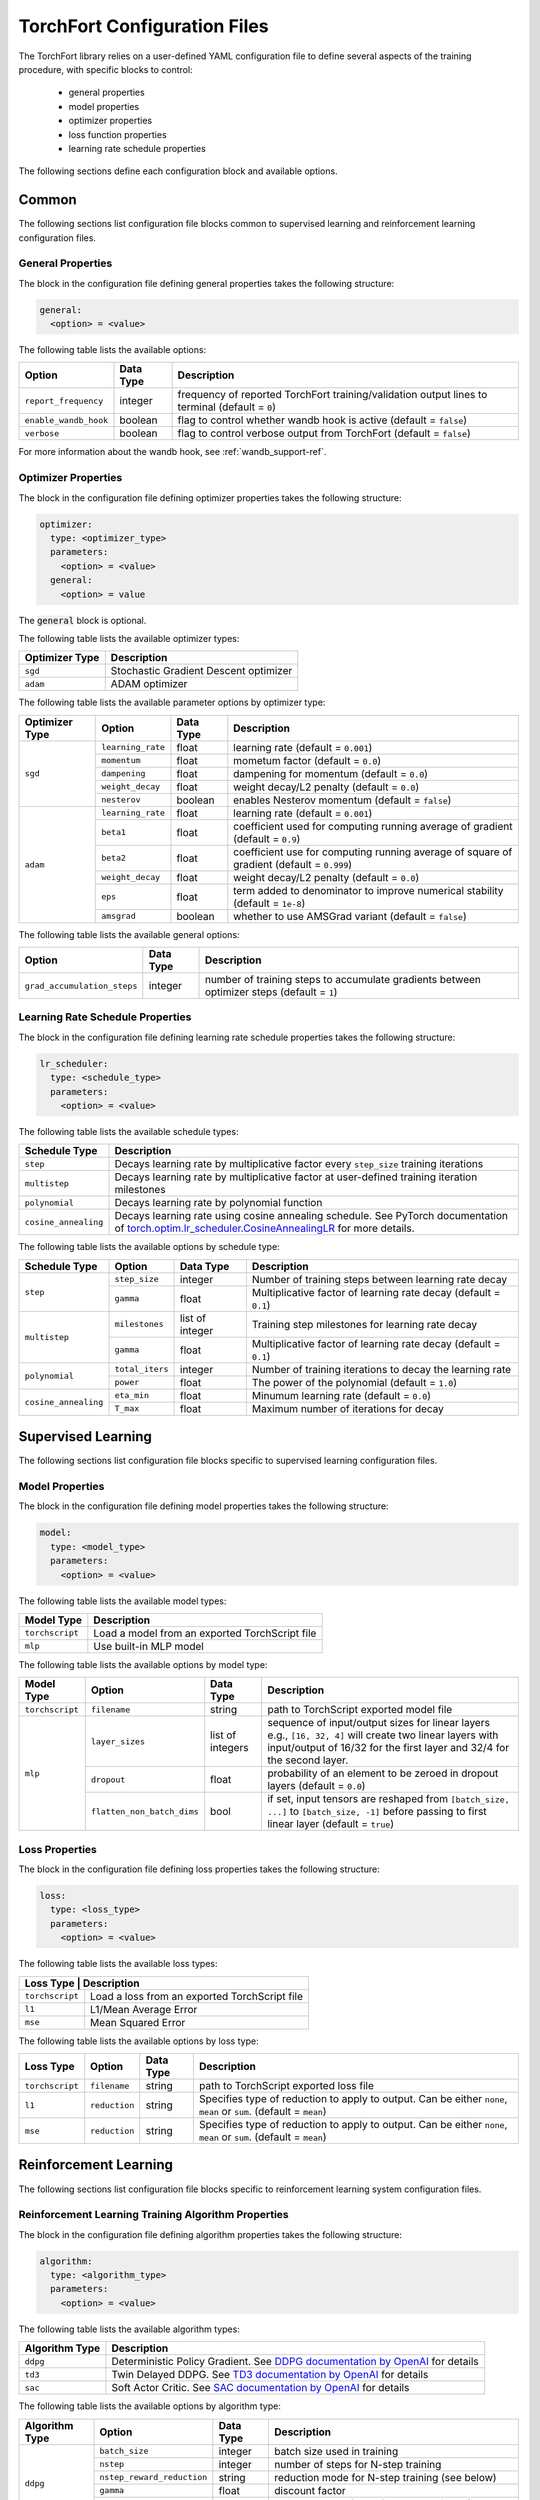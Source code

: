 .. _torchfort_config-ref:

#############################
TorchFort Configuration Files
#############################

The TorchFort library relies on a user-defined YAML configuration file to define several aspects of the training procedure,
with specific blocks to control:

  - general properties
  - model properties
  - optimizer properties
  - loss function properties
  - learning rate schedule properties

The following sections define each configuration block and available options.

Common
======

The following sections list configuration file blocks common to supervised learning and reinforcement learning configuration files.

General Properties
~~~~~~~~~~~~~~~~~~
The block in the configuration file defining general properties takes the following structure:

.. code-block:: yaml

  general:
    <option> = <value>

The following table lists the available options:

+-----------------------+-----------+------------------------------------------------------------------------------------------------+
| Option                | Data Type | Description                                                                                    |
+=======================+===========+================================================================================================+
| ``report_frequency``  | integer   | frequency of reported TorchFort training/validation output lines to terminal (default = ``0``) |
+-----------------------+-----------+------------------------------------------------------------------------------------------------+
| ``enable_wandb_hook`` | boolean   | flag to control whether wandb hook is active  (default = ``false``)                            |
+-----------------------+-----------+------------------------------------------------------------------------------------------------+
| ``verbose``           | boolean   | flag to control verbose output from TorchFort (default = ``false``)                            |
+-----------------------+-----------+------------------------------------------------------------------------------------------------+

For more information about the wandb hook, see :ref:`wandb_support-ref`.

.. _optimizer_properties-ref:

Optimizer Properties
~~~~~~~~~~~~~~~~~~~~
The block in the configuration file defining optimizer properties takes the following structure:

.. code-block:: yaml

  optimizer:
    type: <optimizer_type>
    parameters:
      <option> = <value>
    general:
      <option> = value

The :code:`general` block is optional.

The following table lists the available optimizer types:

+----------------+---------------------------------------+
| Optimizer Type | Description                           |
+================+=======================================+
| ``sgd``        | Stochastic Gradient Descent optimizer |
+----------------+---------------------------------------+
| ``adam``       | ADAM optimizer                        |
+----------------+---------------------------------------+


The following table lists the available parameter options by optimizer type:

+----------------+-------------------+-----------+-------------------------------------------------------------------------------------------+
| Optimizer Type | Option            | Data Type | Description                                                                               |
+================+===================+===========+===========================================================================================+
| ``sgd``        | ``learning_rate`` | float     | learning rate (default = ``0.001``)                                                       |
+                +-------------------+-----------+-------------------------------------------------------------------------------------------+
|                | ``momentum``      | float     | mometum factor (default = ``0.0``)                                                        |
+                +-------------------+-----------+-------------------------------------------------------------------------------------------+
|                | ``dampening``     | float     | dampening for momentum (default = ``0.0``)                                                |
+                +-------------------+-----------+-------------------------------------------------------------------------------------------+
|                | ``weight_decay``  | float     | weight decay/L2 penalty (default = ``0.0``)                                               |
+                +-------------------+-----------+-------------------------------------------------------------------------------------------+
|                | ``nesterov``      | boolean   | enables Nesterov momentum (default = ``false``)                                           |
+----------------+-------------------+-----------+-------------------------------------------------------------------------------------------+
| ``adam``       | ``learning_rate`` | float     | learning rate (default = ``0.001``)                                                       |
+                +-------------------+-----------+-------------------------------------------------------------------------------------------+
|                | ``beta1``         | float     | coefficient used for computing running average of gradient (default = ``0.9``)            |
+                +-------------------+-----------+-------------------------------------------------------------------------------------------+
|                | ``beta2``         | float     | coefficient use for computing running average of square of gradient (default = ``0.999``) |
+                +-------------------+-----------+-------------------------------------------------------------------------------------------+
|                | ``weight_decay``  | float     | weight decay/L2 penalty (default = ``0.0``)                                               |
+                +-------------------+-----------+-------------------------------------------------------------------------------------------+
|                | ``eps``           | float     | term added to denominator to improve numerical stability (default = ``1e-8``)             |
+                +-------------------+-----------+-------------------------------------------------------------------------------------------+
|                | ``amsgrad``       | boolean   | whether to use AMSGrad variant (default = ``false``)                                      |
+----------------+-------------------+-----------+-------------------------------------------------------------------------------------------+

The following table lists the available general options:

+------------------------------+-----------+------------------------------------------------------------------------------------------------+
| Option                       | Data Type | Description                                                                                    |
+==============================+===========+================================================================================================+
| ``grad_accumulation_steps``  | integer   | number of training steps to accumulate gradients between optimizer steps  (default = ``1``)    |
+------------------------------+-----------+------------------------------------------------------------------------------------------------+

.. _lr_schedule_properties-ref:

Learning Rate Schedule Properties
~~~~~~~~~~~~~~~~~~~~~~~~~~~~~~~~~
The block in the configuration file defining learning rate schedule properties takes the following structure:

.. code-block:: yaml

  lr_scheduler:
    type: <schedule_type>
    parameters:
      <option> = <value>

The following table lists the available schedule types:

+----------------------+--------------------------------------------------------------------------------------------------------------------------------------------------------------+
| Schedule Type        | Description                                                                                                                                                  |
+======================+==============================================================================================================================================================+
| ``step``             | Decays learning rate by multiplicative factor every ``step_size`` training iterations                                                                        |
+----------------------+--------------------------------------------------------------------------------------------------------------------------------------------------------------+
| ``multistep``        | Decays learning rate by multiplicative factor at user-defined training iteration milestones                                                                  |
+----------------------+--------------------------------------------------------------------------------------------------------------------------------------------------------------+
| ``polynomial``       | Decays learning rate by polynomial function                                                                                                                  |
+----------------------+--------------------------------------------------------------------------------------------------------------------------------------------------------------+
| ``cosine_annealing`` | Decays learning rate using cosine annealing schedule. See PyTorch documentation of                                                                           |
|                      | `torch.optim.lr_scheduler.CosineAnnealingLR <https://pytorch.org/docs/stable/generated/torch.optim.lr_scheduler.CosineAnnealingLR.html>`_ for more details.  |
+----------------------+--------------------------------------------------------------------------------------------------------------------------------------------------------------+

The following table lists the available options by schedule type:

+----------------------+-----------------+-----------------+------------------------------------------------------------------+
| Schedule Type        | Option          | Data Type       | Description                                                      |
+======================+=================+=================+==================================================================+
| ``step``             | ``step_size``   | integer         | Number of training steps between learning rate decay             |
+                      +-----------------+-----------------+------------------------------------------------------------------+
|                      | ``gamma``       | float           | Multiplicative factor of learning rate decay (default = ``0.1``) |
+----------------------+-----------------+-----------------+------------------------------------------------------------------+
| ``multistep``        | ``milestones``  | list of integer | Training step milestones for learning rate decay                 |
+                      +-----------------+-----------------+------------------------------------------------------------------+
|                      | ``gamma``       | float           | Multiplicative factor of learning rate decay (default = ``0.1``) |
+----------------------+-----------------+-----------------+------------------------------------------------------------------+
| ``polynomial``       | ``total_iters`` | integer         | Number of training iterations to decay the learning rate         |
+                      +-----------------+-----------------+------------------------------------------------------------------+
|                      | ``power``       | float           | The power of the polynomial (default = ``1.0``)                  |
+----------------------+-----------------+-----------------+------------------------------------------------------------------+
| ``cosine_annealing`` | ``eta_min``     | float           | Minumum learning rate (default = ``0.0``)                        |
+                      +-----------------+-----------------+------------------------------------------------------------------+
|                      | ``T_max``       | float           | Maximum number of iterations for decay                           |
+----------------------+-----------------+-----------------+------------------------------------------------------------------+

Supervised Learning
===================

The following sections list configuration file blocks specific to supervised learning configuration files.

.. _model_properties-ref:

Model Properties
~~~~~~~~~~~~~~~~~~
The block in the configuration file defining model properties takes the following structure:

.. code-block:: yaml

  model:
    type: <model_type>
    parameters:
      <option> = <value>

The following table lists the available model types:

+-----------------+------------------------------------------------+
| Model Type      | Description                                    |
+=================+================================================+
| ``torchscript`` | Load a model from an exported TorchScript file |
+-----------------+------------------------------------------------+
| ``mlp``         | Use built-in MLP model                         |
+-----------------+------------------------------------------------+


The following table lists the available options by model type:

+-----------------+----------------------------+------------------+------------------------------------------------------------------------------------------------------------------------------------------------------------------------------------+
| Model Type      | Option                     | Data Type        | Description                                                                                                                                                                        |
+=================+============================+==================+====================================================================================================================================================================================+
| ``torchscript`` | ``filename``               | string           | path to TorchScript exported model file                                                                                                                                            |
+-----------------+----------------------------+------------------+------------------------------------------------------------------------------------------------------------------------------------------------------------------------------------+
| ``mlp``         | ``layer_sizes``            | list of integers | sequence of input/output sizes for linear layers e.g., ``[16, 32, 4]`` will create two linear layers with input/output of 16/32 for the first layer and 32/4 for the second layer. |
+                 +----------------------------+------------------+------------------------------------------------------------------------------------------------------------------------------------------------------------------------------------+
|                 | ``dropout``                | float            | probability of an element to be zeroed in dropout layers (default = ``0.0``)                                                                                                       |
+                 +----------------------------+------------------+------------------------------------------------------------------------------------------------------------------------------------------------------------------------------------+
|                 | ``flatten_non_batch_dims`` | bool             | if set, input tensors are reshaped from ``[batch_size, ...]`` to ``[batch_size, -1]`` before passing to first linear layer (default = ``true``)                                    |
+-----------------+----------------------------+------------------+------------------------------------------------------------------------------------------------------------------------------------------------------------------------------------+


Loss Properties
~~~~~~~~~~~~~~~~~~~~
The block in the configuration file defining loss properties takes the following structure:

.. code-block:: yaml

  loss:
    type: <loss_type>
    parameters:
      <option> = <value>

The following table lists the available loss types:

+-----------+------------------------------------------------------+
| Loss Type | Description                                          |
+=================+================================================+
| ``torchscript`` | Load a loss from an exported TorchScript file  |
+-----------------+------------------------------------------------+
| ``l1``          | L1/Mean Average Error                          |
+-----------------+------------------------------------------------+
| ``mse``         | Mean Squared Error                             |
+-----------------+------------------------------------------------+

The following table lists the available options by loss type:

+-----------------+---------------+-----------+-------------------------------------------------------------------------------------------------------------------+
| Loss Type       | Option        | Data Type | Description                                                                                                       |
+=================+===============+===========+===================================================================================================================+
| ``torchscript`` | ``filename``  | string    | path to TorchScript exported loss file                                                                            |
+-----------------+---------------+-----------+-------------------------------------------------------------------------------------------------------------------+
| ``l1``          | ``reduction`` | string    | Specifies type of reduction to apply to output. Can be either ``none``, ``mean`` or ``sum``. (default = ``mean``) |
+-----------------+---------------+-----------+-------------------------------------------------------------------------------------------------------------------+
| ``mse``         | ``reduction`` | string    | Specifies type of reduction to apply to output. Can be either ``none``, ``mean`` or ``sum``. (default = ``mean``) |
+-----------------+---------------+-----------+-------------------------------------------------------------------------------------------------------------------+


Reinforcement Learning
======================

The following sections list configuration file blocks specific to reinforcement learning system configuration files.

Reinforcement Learning Training Algorithm Properties
~~~~~~~~~~~~~~~~~~~~~~~~~~~~~~~~~~~~~~~~~~~~~~~~~~~~
The block in the configuration file defining algorithm properties takes the following structure:

.. code-block:: yaml

  algorithm:
    type: <algorithm_type>
    parameters:
      <option> = <value>
      
The following table lists the available algorithm types:

+----------------+-----------------------------------------------------------------------------------------------------------------------------------------------+
| Algorithm Type | Description                                                                                                                                   |
+================+===============================================================================================================================================+
| ``ddpg``       | Deterministic Policy Gradient. See `DDPG documentation by OpenAI <https://spinningup.openai.com/en/latest/algorithms/ddpg.html>`_ for details |
+----------------+-----------------------------------------------------------------------------------------------------------------------------------------------+
| ``td3``        | Twin Delayed DDPG. See `TD3 documentation by OpenAI <https://spinningup.openai.com/en/latest/algorithms/td3.html>`_ for details               |
+----------------+-----------------------------------------------------------------------------------------------------------------------------------------------+
| ``sac``        | Soft Actor Critic. See `SAC documentation by OpenAI <https://spinningup.openai.com/en/latest/algorithms/sac.html>`_ for details               |
+----------------+-----------------------------------------------------------------------------------------------------------------------------------------------+

The following table lists the available options by algorithm type:

+----------------+----------------------------+------------+-------------------------------------------------------------------------------------------+
| Algorithm Type | Option                     | Data Type  | Description                                                                               |
+================+============================+============+===========================================================================================+
| ``ddpg``       | ``batch_size``             | integer    | batch size used in training                                                               |
+                +----------------------------+------------+-------------------------------------------------------------------------------------------+
|                | ``nstep``                  | integer    | number of steps for N-step training                                                       |
+                +----------------------------+------------+-------------------------------------------------------------------------------------------+
|                | ``nstep_reward_reduction`` | string     | reduction mode for N-step training (see below)                                            |
+                +----------------------------+------------+-------------------------------------------------------------------------------------------+
|                | ``gamma``                  | float      | discount factor                                                                           |
+                +----------------------------+------------+-------------------------------------------------------------------------------------------+
|                | ``rho``                    | boolean    | weight average factor for target weights (in some frameworks called rho = 1-tau)          |
+----------------+----------------------------+------------+-------------------------------------------------------------------------------------------+
| ``td3``        | ``batch_size``             | integer    | batch size used in training                                                               |
+                +----------------------------+------------+-------------------------------------------------------------------------------------------+
|                | ``nstep``                  | integer    | number of steps for N-step training                                                       |
+                +----------------------------+------------+-------------------------------------------------------------------------------------------+
|                | ``nstep_reward_reduction`` | string     | reduction mode for N-step training (see below)                                            |
+                +----------------------------+------------+-------------------------------------------------------------------------------------------+
|                | ``gamma``                  | float      | discount factor                                                                           |
+                +----------------------------+------------+-------------------------------------------------------------------------------------------+
|                | ``rho``                    | float      | weight average factor for target weights (in some frameworks called rho = 1-tau)          |
+                +----------------------------+------------+-------------------------------------------------------------------------------------------+
|                | ``num_critics``            | integer    | number of critic networks used                                                            |
+                +----------------------------+------------+-------------------------------------------------------------------------------------------+
|                | ``policy_lag``             | integer    | update frequency for the policy in units of critic updates                                |
+----------------+----------------------------+------------+-------------------------------------------------------------------------------------------+
| ``sac``        | ``batch_size``             | integer    | batch size used in training                                                               |
+                +----------------------------+------------+-------------------------------------------------------------------------------------------+
|                | ``nstep``                  | integer    | number of steps for N-step training                                                       |
+                +----------------------------+------------+-------------------------------------------------------------------------------------------+
|                | ``nstep_reward_reduction`` | string     | reduction mode for N-step training (see below)                                            |
+                +----------------------------+------------+-------------------------------------------------------------------------------------------+
|                | ``gamma``                  | float      | discount factor                                                                           |
+                +----------------------------+------------+-------------------------------------------------------------------------------------------+
|                | ``alpha``                  | float      | entropy regularization coefficient                                                        |
+                +----------------------------+------------+-------------------------------------------------------------------------------------------+
|                | ``rho``                    | boolean    | weight average factor for target weights (in some frameworks called rho = 1-tau)          |
+                +----------------------------+------------+-------------------------------------------------------------------------------------------+
|                | ``policy_lag``             | integer    | update frequency for the policy in units of value updates                                 |
+----------------+----------------------------+------------+-------------------------------------------------------------------------------------------+

The parameter ``nstep_reward_reduction`` defines how the reward is accumulated over N-step rollouts. The options are summarized in a table below (:math:`N` is the value from parameter ``nstep`` described above):

+------------------------------------------------+---------------------------------------------------------------------------------------+
| Reduction Mode                                 | Description                                                                           |
+================================================+=======================================================================================+
| ``sum`` or ``sum_no_skip``                     | :math:`r = \sum_{i=1}^{N^\ast} \gamma^{i-1} r_i`                                      |
+------------------------------------------------+---------------------------------------------------------------------------------------+
| ``mean`` or ``mean_no_skip``                   | :math:`r = \sum_{i=1}^{N^\ast} \gamma^{i-1} r_i / N^\ast`                             |
+------------------------------------------------+---------------------------------------------------------------------------------------+
| ``weighted_mean`` or ``weighted_mean_no_skip`` | :math:`r = \sum_{i=1}^{N^\ast} \gamma^{i-1} r_i / (\sum_{k=1}^{N^\ast} \gamma^{k-1})` |
+------------------------------------------------+---------------------------------------------------------------------------------------+

Here, the value of :math:`N^\ast` depends on whether reduction with or without skip is being chosen. In case of the former, :math:`N^\ast = N` and the replay buffer is searching for trajectories with **at least** :math:`N` steps. If the trajectory terminates earlier, the sample is skipped and a new one is searched. If **all trajectories are shorter** than :math:`N` steps, the replay buffer **will never find** a suitable sample. 

In this case, it is useful to use the modes with the additional suffix ``_no_skip``. In this case, :math:`N^{\ast}` in the formulas will be equal to the minimum of :math:`N` and the number of steps needed to reach the end of the trajectory. The regular and no-skip modes are both useful in different occasions, so it is important to be clear about how the reward structure has to be designed in order to achieve the desired goals.

Replay Buffer Properties
~~~~~~~~~~~~~~~~~~~~~~~~
The block in the configuration file defining algorithm properties takes the following structure:

.. code-block:: yaml

  replay_buffer:
    type: <replay_buffer_type>
    parameters:
      <option> = <value>
      
Currently, only type ``uniform`` is supported. The following table lists the available options:

+---------------------------+-----------------+-----------------+------------------------------------------------------------------+
| Replay Buffer Type        | Option          | Data Type       | Description                                                      |
+===========================+=================+=================+==================================================================+
| ``uniform``               | ``min_size``    | integer         | Minimum number of samples before buffer is ready for training    |
+                           +-----------------+-----------------+------------------------------------------------------------------+
|                           | ``max_size``    | integer         | Maximum capacity                                                 |
+---------------------------+-----------------+-----------------+------------------------------------------------------------------+

Action Properties
~~~~~~~~~~~~~~~~~
The block in the configuration file defining action properties takes the following structure:

.. code-block:: yaml

  action:
    type: <action_type>
    parameters:
      <option> = <value>

The following table lists the available options for every action type for ``ddpg`` and ``td3`` algorithms:

+----------------------------------------------+-------------------+------------+-------------------------------------------------------------------+
| Action Type                                  | Option            | Data Type  | Description                                                       |
+==============================================+===================+============+===================================================================+
| ``space_noise`` or ``parameter_noise``       | ``a_low``         | float      | lower bound for action value                                      |
+                                              +-------------------+------------+-------------------------------------------------------------------+
|                                              | ``a_high``        | float      | upper bound for action value                                      |
+                                              +-------------------+------------+-------------------------------------------------------------------+
|                                              | ``clip``          | float      | clip value for training noise                                     |
+                                              +-------------------+------------+-------------------------------------------------------------------+
|                                              | ``sigma_train``   | float      | standard deviation for gaussian training noise                    |
+                                              +-------------------+------------+-------------------------------------------------------------------+
|                                              | ``sigma_explore`` | float      | standard deviation for gaussian exploration noise                 |
+                                              +-------------------+------------+-------------------------------------------------------------------+
|                                              | ``adaptive``      | bool       | flag to specify whether the standard deviation should be adaptive |
+----------------------------------------------+-------------------+------------+-------------------------------------------------------------------+
| ``space_noise_ou`` or ``parameter_noise_ou`` | ``a_low``         | float      | lower bound for action value                                      |
+                                              +-------------------+------------+-------------------------------------------------------------------+
|                                              | ``a_high``        | float      | upper bound for action value                                      |
+                                              +-------------------+------------+-------------------------------------------------------------------+
|                                              | ``clip``          | float      | clip value for training noise                                     |
+                                              +-------------------+------------+-------------------------------------------------------------------+
|                                              | ``sigma_train``   | float      | standard deviation for Ornstein-Uhlenbeck training noise          |
+                                              +-------------------+------------+-------------------------------------------------------------------+
|                                              | ``sigma_explore`` | float      | standard deviation for Ornstein-Uhlenbeck exploration noise       |
+                                              +-------------------+------------+-------------------------------------------------------------------+
|                                              | ``xi``            | float      | mean reversion parameter for Ornstein-Uhlenbeck noise             |
+                                              +-------------------+------------+-------------------------------------------------------------------+
|                                              | ``dt``            | float      | time-step parameter for Ornstein-Uhlenbeck noise                  |
+                                              +-------------------+------------+-------------------------------------------------------------------+
|                                              | ``adaptive``      | bool       | flag to specify whether the standard deviation should be adaptive |
+----------------------------------------------+-------------------+------------+-------------------------------------------------------------------+

The meaning for most of these parameters should be evident from looking at the details of the implementations for the various RL algorithms linked above. 
However, some parameters require a more detailed explanation: in general, the suffix ``_ou`` refers to stateful noise of Ornstein-Uhlenbeck type with zero drift. This noise type is often used if correlation between time steps is desired and thus popular in reinforcement learning. Check out the `wikipedia page <https://en.wikipedia.org/wiki/Ornstein–Uhlenbeck_process>`_ for details.

The prefix ``space`` refers to applying the noise to the predicted ation directly. For example, if :math:`p` is our (deterministic) policy function, an exploration action using space noise type is obtained by computing 

.. math::

    \tilde{a} = \mathrm{clip}(p(\theta, s) + \mathcal{N}(0,\sigma_\mathrm{explore}), a_\mathrm{low}, a_\mathrm{high}) 
    
for any input state :math:`s` and policy weights :math:`\theta`. In case of parameter noise, the noise will be applied to each weight of :math:`p` instead. Hence, the noised action is computed  via

.. math::

    \tilde{a} = \mathrm{clip}(p(\theta + \mathcal{N}(0,\sigma_\mathrm{explore}), s), a_\mathrm{low}, a_\mathrm{high}) 
    
The parameter ``adaptive`` specifies whether the noise variance :math:`\sigma` should be taken relative to the magnitude of the action magnitudes or weight magnitudes for space and parameter noise respectively. In terms of the former, this would mean that

.. math::
    
    a &= p(\theta, s)
    
    \tilde{a} &= \mathrm{clip}(a + \sigma_\mathrm{explore}\,\mathcal{N}(0,\|a\|), a_\mathrm{low}, a_\mathrm{high}) 

and analogous for parameter noise.

Whichever noise type and parameters are the best highly depends on the behavior of the environment and therefore we cannot give a general recommendation.

For algorithm type ``sac``, only action bounds are supported as the noise is built into the algorithm and cannot be customized.

Policy and Critic Properties
~~~~~~~~~~~~~~~~~~~~~~~~~~~~
The block in the configuration file defining model properties for actor/policy and critic/value are similar to the supervised learning case (see :ref:`model_properties-ref`). In this case, TorchFort supports different model properties for policy and critic. The block configuration looks as follows:

.. code-block:: yaml

  critic_model:
    type: <critic_model_type>
    parameters:
      <option> = <value>

  policy_model:
    type: <policy_model_type>
    parameters:
      <option> = <value>

Refer to the :ref:`model_properties-ref` for available model types and options.

.. note::

    For algorithms which use multiple critics networks such as TD3, the critic model is copied internally ``num_critic`` times and the weights are randomly initialized for each of these models independently.
    
.. note::
    
    In case of SAC algorithm, make sure that the policy network not only returns the mean actions value tensor but also the log probability sigma tensor. As an example see the policy function implementation of `stable baselines <https://github.com/DLR-RM/stable-baselines3/blob/master/stable_baselines3/sac/policies.py>`_.

Learning Rate Schedule Properties
~~~~~~~~~~~~~~~~~~~~~~~~~~~~~~~~~
For reinforcement learning, TorchFort supports different learning rate schedules for policy and critic. The block configuration looks as follows:

.. code-block:: yaml

  critic_lr_scheduler:
    type: <schedule_type>
    parameters:
      <option> = <value>

  policy_lr_scheduler:
    type: <schedule_type>
    parameters:
      <option> = <value>

Refer to the :ref:`lr_schedule_properties-ref` for available scheduler types and options.

